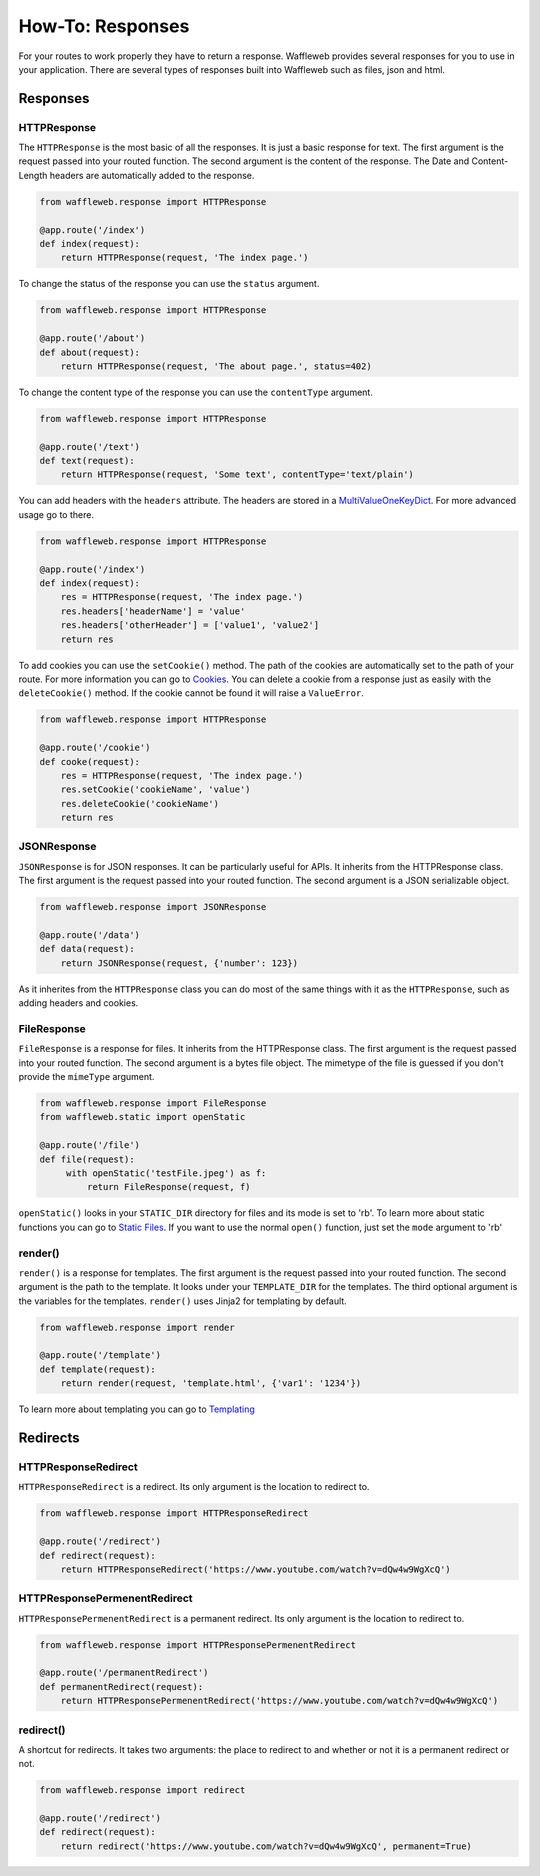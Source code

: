 =================
How-To: Responses
=================

For your routes to work properly they have to return a response. Waffleweb provides several responses for you to use in your application. There are several types of responses built into Waffleweb such as files, json and html.

Responses
.........

**HTTPResponse**
-----------------

The ``HTTPResponse`` is the most basic of all the responses. It is just a basic response for text. The first argument is the request passed into your routed function. The second argument is the content of the response. The Date and Content-Length headers are automatically added to the response.

.. code-block:: python

	from waffleweb.response import HTTPResponse

	@app.route('/index')
	def index(request):
	    return HTTPResponse(request, 'The index page.')

To change the status of the response you can use the ``status`` argument.

.. code-block:: python

	from waffleweb.response import HTTPResponse

	@app.route('/about')
	def about(request):
	    return HTTPResponse(request, 'The about page.', status=402)
	    
To change the content type of the response you can use the ``contentType`` argument.

.. code-block:: python

	from waffleweb.response import HTTPResponse

	@app.route('/text')
	def text(request):
	    return HTTPResponse(request, 'Some text', contentType='text/plain')
	    
You can add headers with the ``headers`` attribute. The headers are stored in a `MultiValueOneKeyDict <../Reference/datatypes.py.html>`_. For more advanced usage go to there.
	    
.. code-block:: python

	from waffleweb.response import HTTPResponse
	    
	@app.route('/index')
	def index(request):
	    res = HTTPResponse(request, 'The index page.')
	    res.headers['headerName'] = 'value'
	    res.headers['otherHeader'] = ['value1', 'value2']
	    return res
	    
To add cookies you can use the ``setCookie()`` method. The path of the cookies are automatically set to the path of your route. For more information you can go to `Cookies <Cookies.html>`_. You can delete a cookie from a response just as easily with the ``deleteCookie()`` method. If the cookie cannot be found it will raise a ``ValueError``.

.. code-block:: python

	from waffleweb.response import HTTPResponse
	    
	@app.route('/cookie')
	def cooke(request):
	    res = HTTPResponse(request, 'The index page.')
	    res.setCookie('cookieName', 'value')
	    res.deleteCookie('cookieName')
	    return res
	    
**JSONResponse**
----------------

``JSONResponse`` is for JSON responses. It can be particularly useful for APIs. It inherits from the HTTPResponse class. The first argument is the request passed into your routed function. The second argument is a JSON serializable object.

.. code-block:: python

	from waffleweb.response import JSONResponse

	@app.route('/data')
	def data(request):
	    return JSONResponse(request, {'number': 123})
	    
As it inherites from the ``HTTPResponse`` class you can do most of the same things with it as the ``HTTPResponse``, such as adding headers and cookies.

**FileResponse**
----------------

``FileResponse`` is a response for files. It inherits from the HTTPResponse class. The first argument is the request passed into your routed function. The second argument is a bytes file object. The mimetype of the file is guessed if you don't provide the ``mimeType`` argument.

.. code-block:: python

	from waffleweb.response import FileResponse
	from waffleweb.static import openStatic
	
	@app.route('/file')
	def file(request):
	     with openStatic('testFile.jpeg') as f:
	         return FileResponse(request, f)
	         
``openStatic()`` looks in your ``STATIC_DIR`` directory for files and its mode is set to 'rb'. To learn more about static functions you can go to `Static Files <Static-Files.html>`_. If you want to use the normal ``open()`` function, just set the ``mode`` argument to 'rb'

**render()**
------------

``render()`` is a response for templates. The first argument is the request passed into your routed function. The second argument is the path to the template. It looks under your ``TEMPLATE_DIR`` for the templates. The third optional argument is the variables for the templates. ``render()`` uses Jinja2 for templating by default.

.. code-block:: python

	from waffleweb.response import render
	
	@app.route('/template')
	def template(request):
	    return render(request, 'template.html', {'var1': '1234'})
	    
To learn more about templating you can go to `Templating <Templating.html>`_

Redirects
.........

**HTTPResponseRedirect**
------------------------

``HTTPResponseRedirect`` is a redirect. Its only argument is the location to redirect to.

.. code-block:: python

	from waffleweb.response import HTTPResponseRedirect
	
	@app.route('/redirect')
	def redirect(request):
	    return HTTPResponseRedirect('https://www.youtube.com/watch?v=dQw4w9WgXcQ')
	    
**HTTPResponsePermenentRedirect**
---------------------------------

``HTTPResponsePermenentRedirect`` is a permanent redirect. Its only argument is the location to redirect to.

.. code-block:: python

	from waffleweb.response import HTTPResponsePermenentRedirect
	
	@app.route('/permanentRedirect')
	def permanentRedirect(request):
	    return HTTPResponsePermenentRedirect('https://www.youtube.com/watch?v=dQw4w9WgXcQ')
	    
**redirect()**
--------------

A shortcut for redirects. It takes two arguments: the place to redirect to and whether or not it is a permanent redirect or not.

.. code-block:: python

	from waffleweb.response import redirect
	
	@app.route('/redirect')
	def redirect(request):
	    return redirect('https://www.youtube.com/watch?v=dQw4w9WgXcQ', permanent=True)
